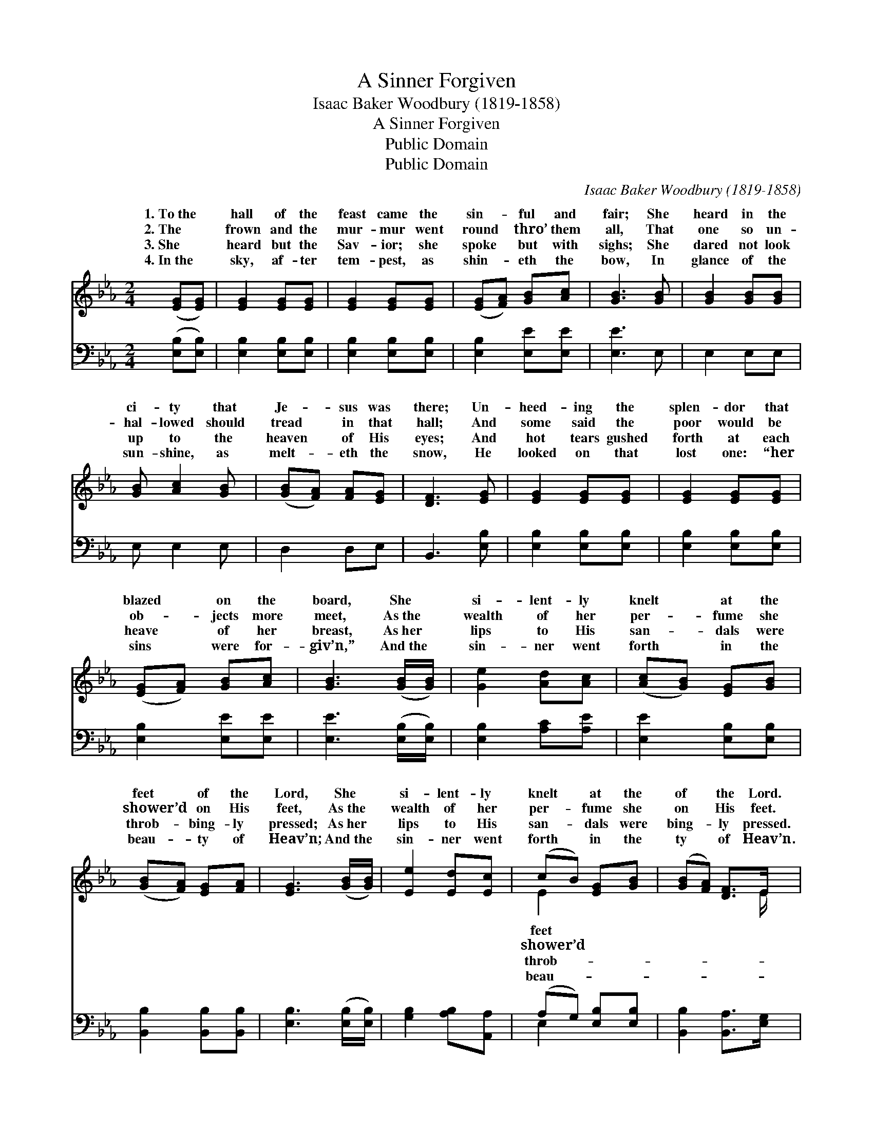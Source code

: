 X:1
T:A Sinner Forgiven
T:Isaac Baker Woodbury (1819-1858)
T:A Sinner Forgiven
T:Public Domain
T:Public Domain
C:Isaac Baker Woodbury (1819-1858)
Z:Public Domain
%%score ( 1 2 ) ( 3 4 )
L:1/8
M:2/4
K:Eb
V:1 treble 
V:2 treble 
V:3 bass 
V:4 bass 
V:1
 ([EG][EG]) | [EG]2 [EG][EG] | [EG]2 [EG][EG] | ([EG][FA]) [GB][Ac] | [GB]3 [GB] | [GB]2 [GB][GB] | %6
w: 1.~To~the *|hall of the|feast came the|sin- * ful and|fair; She|heard in the|
w: 2.~The *|frown and the|mur- mur went|round * thro’ them|all, That|one so un-|
w: 3.~She *|heard but the|Sav- ior; she|spoke * but with|sighs; She|dared not look|
w: 4.~In~the *|sky, af- ter|tem- pest, as|shin- * eth the|bow, In|glance of the|
 [GB] [Ac]2 [GB] | ([GB][FA]) [FA][EG] | [DF]3 [EG] | [EG]2 [EG][EG] | [EG]2 [EG][EG] | %11
w: ci- ty that|Je- * sus was|there; Un-|heed- ing the|splen- dor that|
w: hal- lowed should|tread * in that|hall; And|some said the|poor would be|
w: up to the|heaven * of His|eyes; And|hot tears gushed|forth at each|
w: sun- shine, as|melt- * eth the|snow, He|looked on that|lost one: “her|
 ([EG][FA]) [GB][Ac] | [GB]3 ([GB]/[GB]/) | [Ge]2 [Ad][Ac] | ([Ac][GB]) [EG][GB] | %15
w: blazed * on the|board, She *|si- lent- ly|knelt * at the|
w: ob- * jects more|meet, As~the *|wealth of her|per- * fume she|
w: heave * of her|breast, As~her *|lips to His|san- * dals were|
w: sins * were for-|giv’n,” And~the *|sin- ner went|forth * in the|
 ([GB][FA]) [EG][FA] | [EG]3 ([GB]/[GB]/) | [Ee]2 [Ed][Ec] | (cB) [EG][GB] | ([GB][FA]) [DF]>E | %20
w: feet * of the|Lord, She *|si- lent- ly|knelt * at the|of * the Lord.|
w: shower’d * on His|feet, As~the *|wealth of her|per- * fume she|on * His feet.|
w: throb- * bing- ly|pressed; As~her *|lips to His|san- * dals were|bing- * ly pressed.|
w: beau- * ty of|Heav’n; And~the *|sin- ner went|forth * in the|ty * of Heav’n.|
 E2 |] %21
w: |
w: |
w: |
w: |
V:2
 x2 | x4 | x4 | x4 | x4 | x4 | x4 | x4 | x4 | x4 | x4 | x4 | x4 | x4 | x4 | x4 | x4 | x4 | E2 x2 | %19
w: ||||||||||||||||||feet|
w: ||||||||||||||||||shower’d|
w: ||||||||||||||||||throb-|
w: ||||||||||||||||||beau-|
 x7/2 E/ | E2 |] %21
w: ||
w: ||
w: ||
w: ||
V:3
 ([E,B,][E,B,]) | [E,B,]2 [E,B,][E,B,] | [E,B,]2 [E,B,][E,B,] | [E,B,]2 [E,E][E,E] | [E,E]3 E, | %5
 E,2 E,E, | E, E,2 E, | D,2 D,E, | B,,3 [E,B,] | [E,B,]2 [E,B,][E,B,] | [E,B,]2 [E,B,][E,B,] | %11
 [E,B,]2 [E,E][E,E] | [E,E]3 ([E,B,]/[E,B,]/) | [E,B,]2 [A,C][A,E] | [E,E]2 [E,B,][E,B,] | %15
 [B,,B,]2 [B,,B,][B,,B,] | [E,B,]3 ([E,B,]/[E,B,]/) | [G,B,]2 [A,B,][A,,A,] | (A,G,) [E,B,][E,B,] | %19
 [B,,B,]2 [B,,A,]>[E,G,] | [E,G,]2 |] %21
V:4
 x2 | x4 | x4 | x4 | x4 | x4 | x4 | x4 | x4 | x4 | x4 | x4 | x4 | x4 | x4 | x4 | x4 | x4 | E,2 x2 | %19
 x4 | x2 |] %21

